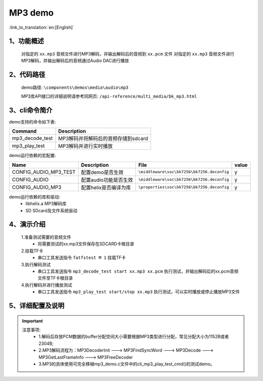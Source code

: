 MP3 demo
========================

:link_to_translation:`en:[English]`

1、功能概述
--------------------------
	对指定的 ``xx.mp3`` 音频文件进行MP3解码，并输出解码后的音频到 ``xx.pcm`` 文件
	对指定的 ``xx.mp3`` 音频文件进行MP3解码，并输出解码后的音频通过Audio DAC进行播放

2、代码路径
--------------------------
	demo路径: ``\components\demos\media\audio\mp3``

	MP3库API接口的详细说明请参考同网页: ``/api-reference/multi_media/bk_mp3.html``

3、cli命令简介
--------------------------
demo支持的命令如下表:

+-------------------------------------------+-------------------------------------+
|Command                                    |Description                          |
+===========================================+=====================================+
|mp3_decode_test                            |MP3解码并将解码后的音频存储到sdcard  |
+-------------------------------------------+-------------------------------------+
|mp3_play_test                              |MP3解码并进行实时播放                |
+-------------------------------------------+-------------------------------------+

demo运行依赖的宏配置:

+---------------------------+------------------------+----------------------------------------------------+-----+
|Name                       |Description             |   File                                             |value|
+===========================+========================+====================================================+=====+
|CONFIG_AUDIO_MP3_TEST      |配置demo是否生效        |``\middleware\soc\bk7256\bk7256.deconfig``          |  y  |
+---------------------------+------------------------+----------------------------------------------------+-----+
|CONFIG_AUDIO               |配置audio功能是否生效   |``\middleware\soc\bk7256\bk7256.deconfig``       	  |  y  |
+---------------------------+------------------------+----------------------------------------------------+-----+
|CONFIG_AUDIO_MP3           |配置helix是否编译为库   |``\properties\soc\bk7256\bk7256.deconfig``       	  |  y  |
+---------------------------+------------------------+----------------------------------------------------+-----+

demo运行依赖的库和驱动:
 - libhelix.a  MP3解码库
 - SD SDcard及文件系统驱动

4、演示介绍
--------------------------

	1.准备测试需要的音频文件
	 - 将需要测试的xx.mp3文件保存在SDCARD卡根目录

	2.挂载TF卡
	 - 串口工具发送指令 ``fatfstest M 1`` 挂载TF卡

	3.执行解码测试
	 - 串口工具发送指令 ``mp3_decode_test start xx.mp3 xx.pcm`` 执行测试，并输出解码后的xx.pcm音频文件至TF卡根目录

	4.执行解码并进行播放测试
	 - 串口工具发送指令 ``mp3_play_test start/stop xx.mp3`` 执行测试，可以实时播放或停止播放MP3文件

5、详细配置及说明
--------------------------
.. important::
  注意事项:
   - 1.解码后存放PCM数据的buffer分配空间大小需要根据MP3类型进行分配，常见分配大小为1152B或者2304B;
   - 2.MP3解码流程为：MP3DecoderInit ---> MP3FindSyncWord ---> MP3Decode ---> MP3GetLastFrameInfo ---> MP3FreeDecoder
   - 3.MP3的具体使用可完全移植mp3_demo.c文件中的cli_mp3_play_test_cmd()的测试demo。